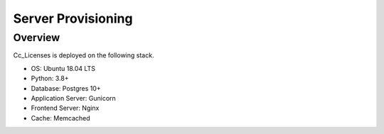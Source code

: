 Server Provisioning
========================

Overview
------------------------

Cc_Licenses is deployed on the following stack.

- OS: Ubuntu 18.04 LTS
- Python: 3.8+
- Database: Postgres 10+
- Application Server: Gunicorn
- Frontend Server: Nginx
- Cache: Memcached
